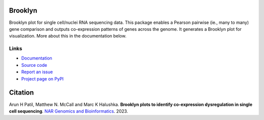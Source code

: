 |PyPi| |Bioconda| |Release| |Downloads| |Zenodo|


.. |PyPi| image:: https://img.shields.io/pypi/v/brooklyn_plot.svg?branch=main
    :target: https://pypi.org/project/brooklyn-plot/
    :alt:
    
.. |Bioconda| image:: https://img.shields.io/badge/install%20with-bioconda-brightgreen.svg?style=flat
    :target: http://bioconda.github.io/recipes/brooklyn_plot/README.html
    :alt: install with bioconda

.. |Release| image:: https://anaconda.org/bioconda/brooklyn_plot/badges/latest_release_date.svg  
    :target: https://anaconda.org/bioconda/brooklyn_plot
    
.. |Downloads| image:: https://anaconda.org/bioconda/brooklyn_plot/badges/downloads.svg 
    :target: https://anaconda.org/bioconda/brooklyn_plot/files

.. |Zenodo| image:: https://zenodo.org/badge/617565032.svg
  :target: https://zenodo.org/doi/10.5281/zenodo.10371902

========
Brooklyn
========

Brooklyn plot for single cell/nuclei RNA sequencing data. This package enables a Pearson pairwise (ie., many to many) gene comparison and outputs co-expression patterns of genes across the genome. It generates a Brooklyn plot for visualization. More about this in the documentation below.

Links
-----

* `Documentation <https://brooklyn-plot.readthedocs.io/en/latest/>`_
* `Source code <https://github.com/arunhpatil/brooklyn/>`_
* `Report an issue <https://github.com/arunhpatil/brooklyn/issues>`_
* `Project page on PyPI <https://pypi.python.org/pypi/brooklyn-plot/>`_

========
Citation
========

Arun H Patil, Matthew N. McCall and Marc K Halushka. **Brooklyn plots to identify co-expression dysregulation in single cell sequencing**. `NAR Genomics and Bioinformatics <https://academic.oup.com/nargab/article/6/1/lqad112/7516117>`_. 2023.

